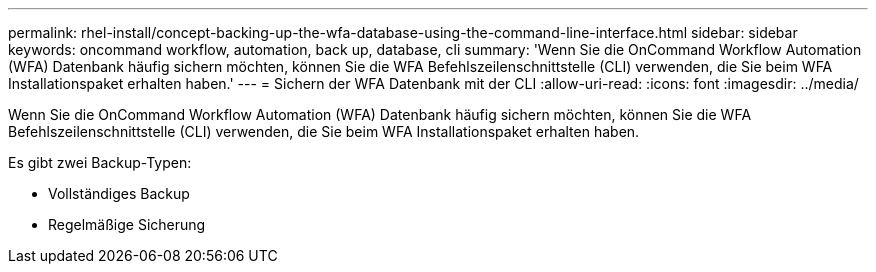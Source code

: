 ---
permalink: rhel-install/concept-backing-up-the-wfa-database-using-the-command-line-interface.html 
sidebar: sidebar 
keywords: oncommand workflow, automation, back up, database, cli 
summary: 'Wenn Sie die OnCommand Workflow Automation (WFA) Datenbank häufig sichern möchten, können Sie die WFA Befehlszeilenschnittstelle (CLI) verwenden, die Sie beim WFA Installationspaket erhalten haben.' 
---
= Sichern der WFA Datenbank mit der CLI
:allow-uri-read: 
:icons: font
:imagesdir: ../media/


[role="lead"]
Wenn Sie die OnCommand Workflow Automation (WFA) Datenbank häufig sichern möchten, können Sie die WFA Befehlszeilenschnittstelle (CLI) verwenden, die Sie beim WFA Installationspaket erhalten haben.

Es gibt zwei Backup-Typen:

* Vollständiges Backup
* Regelmäßige Sicherung

